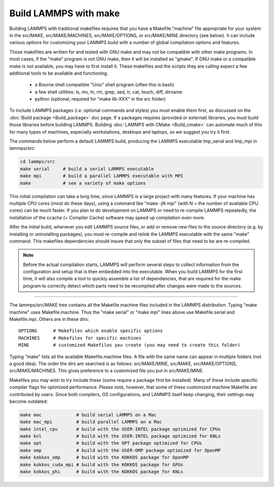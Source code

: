 Build LAMMPS with make
======================

Building LAMMPS with traditional makefiles requires that you have a
Makefile."machine" file appropriate for your system in the src/MAKE,
src/MAKE/MACHINES, src/MAKE/OPTIONS, or src/MAKE/MINE directory (see
below).  It can include various options for customizing your LAMMPS
build with a number of global compilation options and features.

Those makefiles are written for and tested with GNU make and may not
be compatible with other make programs.  In most cases, if the "make"
program is not GNU make, then it will be installed as "gmake".  If
GNU make or a compatible make is not available, you may have to first
install it.  These makefiles and the scripts they are calling expect
a few additional tools to be available and functioning.

  * a Bourne shell compatible "Unix" shell program (often this is bash)
  * a few shell utilities: ls, mv, ln, rm, grep, sed, tr, cat, touch, diff, dirname
  * python (optional, required for "make lib-XXX" in the src folder)

To include LAMMPS packages (i.e. optional commands and styles) you
must enable them first, as discussed on the :doc:`Build package
<Build_package>` doc page.  If a packages requires (provided or
external) libraries, you must build those libraries before building
LAMMPS.  Building :doc:`LAMMPS with CMake <Build_cmake>` can automate
much of this for many types of machines, especially workstations,
desktops and laptops, so we suggest you try it first.

The commands below perform a default LAMMPS build, producing the LAMMPS
executable lmp\_serial and lmp\_mpi in lammps/src:


.. code-block:: bash

   cd lammps/src
   make serial     # build a serial LAMMPS executable
   make mpi        # build a parallel LAMMPS executable with MPI
   make            # see a variety of make options

This initial compilation can take a long time, since LAMMPS is a large
project with many features. If your machine has multiple CPU cores
(most do these days), using a command like "make -jN mpi" (with N =
the number of available CPU cores) can be much faster.  If you plan to
do development on LAMMPS or need to re-compile LAMMPS repeatedly, the
installation of the ccache (= Compiler Cache) software may speed up
compilation even more.

After the initial build, whenever you edit LAMMPS source files, or add
or remove new files to the source directory (e.g. by installing or
uninstalling packages), you must re-compile and relink the LAMMPS
executable with the same "make" command.  This makefiles dependencies
should insure that only the subset of files that need to be are
re-compiled.

.. note::

   Before the actual compilation starts, LAMMPS will perform several
   steps to collect information from the configuration and setup that
   is then embedded into the executable.  When you build LAMMPS for
   the first time, it will also compile a tool to quickly assemble
   a list of dependencies, that are required for the make program to
   correctly detect which parts need to be recompiled after changes
   were made to the sources.

----------

The lammps/src/MAKE tree contains all the Makefile.machine files
included in the LAMMPS distribution.  Typing "make machine" uses
Makefile.machine.  Thus the "make serial" or "make mpi" lines above
use Makefile.serial and Makefile.mpi.  Others are in these dirs:


.. parsed-literal::

   OPTIONS      # Makefiles which enable specific options
   MACHINES     # Makefiles for specific machines
   MINE         # customized Makefiles you create (you may need to create this folder)

Typing "make" lists all the available Makefile.machine files.  A file
with the same name can appear in multiple folders (not a good idea).
The order the dirs are searched is as follows: src/MAKE/MINE,
src/MAKE, src/MAKE/OPTIONS, src/MAKE/MACHINES.  This gives preference
to a customized file you put in src/MAKE/MINE.

Makefiles you may wish to try include these (some require a package
first be installed).  Many of these include specific compiler flags
for optimized performance.  Please note, however, that some of these
customized machine Makefile are contributed by users.  Since both
compilers, OS configurations, and LAMMPS itself keep changing, their
settings may become outdated:


.. code-block:: bash

   make mac             # build serial LAMMPS on a Mac
   make mac_mpi         # build parallel LAMMPS on a Mac
   make intel_cpu       # build with the USER-INTEL package optimized for CPUs
   make knl             # build with the USER-INTEL package optimized for KNLs
   make opt             # build with the OPT package optimized for CPUs
   make omp             # build with the USER-OMP package optimized for OpenMP
   make kokkos_omp      # build with the KOKKOS package for OpenMP
   make kokkos_cuda_mpi # build with the KOKKOS package for GPUs
   make kokkos_phi      # build with the KOKKOS package for KNLs
